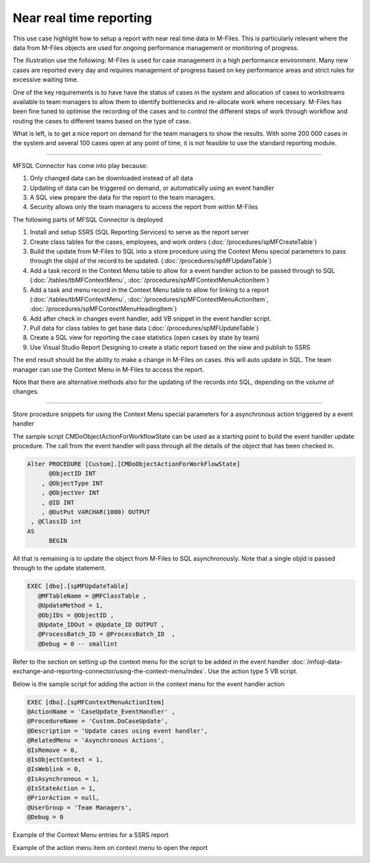 Near real time reporting
========================

This use case highlight how to setup a report with near real time data
in M-Files. This is particularly relevant where the data from M-Files
objects are used for ongoing performance management or monitoring of
progress.

The illustration use the following: M-Files is used for case management
in a high performance environment. Many new cases are reported every day
and requires management of progress based on key performance areas and
strict rules for excessive waiting time.

One of the key requirements is to have have the status of cases in the
system and allocation of cases to workstreams available to team managers
to allow them to identify bottlenecks and re-allocate work where
necessary. M-Files has been fine tuned to optimise the recording of the
cases and to control the different steps of work through workflow and
routing the cases to different teams based on the type of case.

What is left, is to get a nice report on demand for the team managers to
show the results. With some 200 000 cases in the system and several 100
cases open at any point of time, it is not feasible to use the standard
reporting module.

--------------

MFSQL Connector has come into play because:

#. Only changed data can be downloaded instead of all data

#. Updating of data can be triggered on demand, or automatically using
   an event handler

#. A SQL view prepare the data for the report to the team managers.

#. Security allows only the team managers to access the report from
   within M-Files

The following parts of MFSQL Connector is deployed

#. Install and setup SSRS (SQL Reporting Services) to serve as the
   report server

#. Create class tables for the cases, employees, and work orders
   (:doc:`/procedures/spMFCreateTable`)

#. Build the update from M-Files to SQL into a store procedure using the
   Context Menu special parameters to pass through the objid of the
   record to be updated. (:doc:`/procedures/spMFUpdateTable`)

#. Add a task record in the Context Menu table to allow for a event
   handler action to be passed through to SQL (:doc:`/tables/tbMFContextMenu`,
   :doc:`/procedures/spMFContextMenuActionItem`)

#. Add a task and menu record in the Context Menu table to allow for
   linking to a report (:doc:`/tables/tbMFContextMenu`, :doc:`/procedures/spMFContextMenuActionItem`,
   :doc:`/procedures/spMFContextMenuHeadingItem`)

#. Add after check in changes event handler, add VB snippet in the event
   handler script.

#. Pull data for class tables to get base data (:doc:`/procedures/spMFUpdateTable`)

#. Create a SQL view for reporting the case statistics (open cases by
   state by team)

#. Use Visual Studio Report Designing to create a static report based on
   the view and publish to SSRS

The end result should be the ability to make a change in M-Files on
cases. this will auto update in SQL. The team manager can use the
Context Menu in M-Files to access the report.

Note that there are alternative methods also for the updating of the
records into SQL, depending on the volume of changes.

--------------

Store procedure snippets for using the Context Menu special parameters
for a asynchronous action triggered by a event handler

The sample script CMDoObjectActionForWorkflowState can be used as a
starting point to build the event handler update procedure. The call
from the event handler will pass through all the details of the object
that has been checked in.

.. code:: sql

    Alter PROCEDURE [Custom].[CMDoObjectActionForWorkFlowState]
          @ObjectID INT
        , @ObjectType INT
        , @ObjectVer INT
        , @ID INT
        , @OutPut VARCHAR(1000) OUTPUT
     , @ClassID int
    AS
          BEGIN

All that is remaining is to update the object from M-Files to SQL
asynchronously. Note that a single objid is passed through to the update
statement.

.. code:: sql

     EXEC [dbo].[spMFUpdateTable]
        @MFTableName = @MFClassTable ,
        @UpdateMethod = 1,
        @ObjIDs = @ObjectID ,
        @Update_IDOut = @Update_ID OUTPUT ,
        @ProcessBatch_ID = @ProcessBatch_ID  ,
        @Debug = 0 -- smallint

Refer to the section on setting up the context menu for the script to be
added in the event handler :doc:`/mfsql-data-exchange-and-reporting-connector/using-the-context-menu/index`.
Use the action type 5 VB script.

Below is the sample script for adding the action in the context menu for
the event handler action

.. code:: sql

    EXEC [dbo].[spMFContextMenuActionItem]
    @ActionName = 'CaseUpdate_EventHandler' ,
    @ProcedureName = 'Custom.DoCaseUpdate',
    @Description = 'Update cases using event handler',
    @RelatedMenu = 'Asynchronous Actions',
    @IsRemove = 0,
    @IsObjectContext = 1,
    @IsWeblink = 0,
    @IsAsynchronous = 1,
    @IsStateAction = 1,
    @PriorAction = null,
    @UserGroup = 'Team Managers',
    @Debug = 0


Example of the Context Menu entries for a SSRS report

|image0|

Example of the action menu item on context menu to open the report

|image1|

.. |image0| image:: img_1.jpg
.. |image1| image:: img_2.jpg
